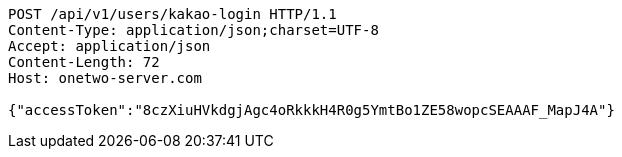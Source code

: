 [source,http,options="nowrap"]
----
POST /api/v1/users/kakao-login HTTP/1.1
Content-Type: application/json;charset=UTF-8
Accept: application/json
Content-Length: 72
Host: onetwo-server.com

{"accessToken":"8czXiuHVkdgjAgc4oRkkkH4R0g5YmtBo1ZE58wopcSEAAAF_MapJ4A"}
----